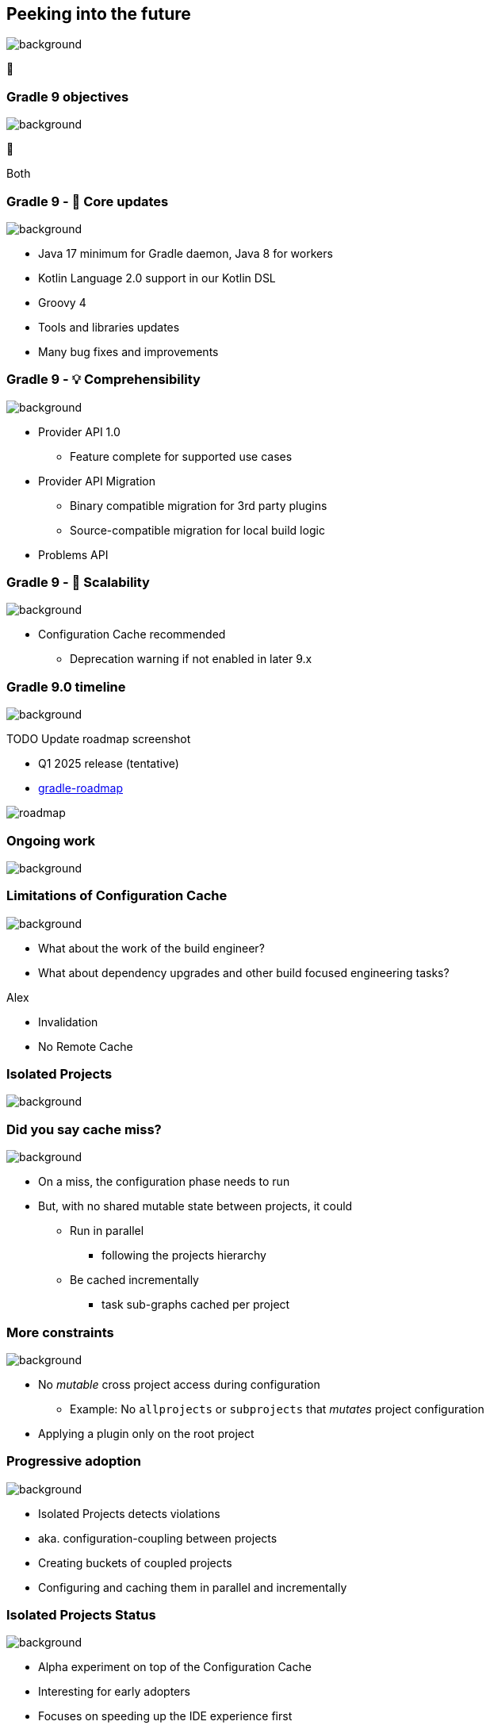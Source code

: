 [background-color="#02303a"]
== Peeking into the future
image::gradle/bg-4.png[background, size=cover]

&#x1F52E;

[background-color="#02303a"]
=== Gradle 9 objectives
image::gradle/bg-4.png[background, size=cover]

🐘

[.notes]
****
Both
****

=== Gradle 9 - 🐘 Core updates
image::gradle/bg-4.png[background, size=cover]

[%step]
* Java 17 minimum for Gradle daemon, Java 8 for workers
* Kotlin Language 2.0 support in our Kotlin DSL
* Groovy 4
* Tools and libraries updates
* Many bug fixes and improvements

=== Gradle 9 - &#x1F4A1; Comprehensibility
image::gradle/bg-4.png[background, size=cover]

[%step]
* Provider API 1.0
** Feature complete for supported use cases
* Provider API Migration
** Binary compatible migration for 3rd party plugins
** Source-compatible migration for local build logic
* Problems API

=== Gradle 9 - &#x1F680; Scalability
image::gradle/bg-4.png[background, size=cover]

[%step]
* Configuration Cache recommended
[%step]
** Deprecation warning if not enabled in later 9.x

=== Gradle 9.0 timeline
image::gradle/bg-4.png[background, size=cover]

TODO Update roadmap screenshot

* Q1 2025 release (tentative)
* link:https://github.com/orgs/gradle/projects/31/views/1[gradle-roadmap]

image::roadmap.png[]

[background-color="#02303a"]
=== Ongoing work
image::gradle/bg-4.png[background, size=cover]

=== Limitations of Configuration Cache
image::gradle/bg-4.png[background, size=cover]

[%step]
* What about the work of the build engineer?
* What about dependency upgrades and other build focused engineering tasks?

[.notes]
****
Alex

* Invalidation
* No Remote  Cache
****

[background-color="#02303a"]
=== Isolated Projects
image::gradle/bg-4.png[background, size=cover]

=== Did you say cache miss?
image::gradle/bg-4.png[background, size=cover]

[%step]
* On a miss, the configuration phase needs to run
* But, with no shared mutable state between projects, it could
[%step]
** Run in parallel
*** following the projects hierarchy
** Be cached incrementally
*** task sub-graphs cached per project

=== More constraints
image::gradle/bg-4.png[background, size=cover]

* No _mutable_ cross project access during configuration
** Example: No `allprojects` or `subprojects` that _mutates_ project configuration

[.notes]
--
* Applying a plugin only on the root project
--

=== Progressive adoption
image::gradle/bg-4.png[background, size=cover]

[%step]
* Isolated Projects detects violations
* aka. configuration-coupling between projects
* Creating buckets of coupled projects
* Configuring and caching them in parallel and incrementally

=== Isolated Projects Status
image::gradle/bg-4.png[background, size=cover]

* Alpha experiment on top of the Configuration Cache
* Interesting for early adopters
* Focuses on speeding up the IDE experience first

[.notes]
****
* We're really close to have IntelliJ and Gradle ready for early adopters
****

[background-color="#02303a"]
=== Declarative Gradle
image::gradle/bg-4.png[background, size=cover]

🐘

[.notes]
****
Louis
****

=== Declarative Gradle
image::gradle/bg-4.png[background, size=cover]

> The presence of code constructs in the software definition, such as variables, local methods and conditional expressions, makes it hard for software developers to work with the build.
>
> It also makes refactoring more difficult for the IDE and other tools to implement.

[.notes]
****
* While it has long been a best practice that build scripts should be declarative, and the build logic should be kept in plugins, this is not the reality for many projects.
* We’ve seen projects in the wild that mix declarative and imperative code and make build scripts that are long and complex.
* Gradle-specific concepts used in build scripts are not always familiar to software developers.
* This can make Gradle less approachable for developers unfamiliar with Gradle.
* At the same time, it makes it difficult for the IDEs to offer reliable support for editing build scripts.
****

=== Declarative Gradle
image::gradle/bg-4.png[background, size=cover]

[%step]
* Clear separation of software definition from build logic
* Declarative configuration language
* Raised abstraction
* First class IDE experience

=== Declarative Gradle
image::gradle/bg-4.png[background, size=cover]

[%step]
* New *experimental* initiative
* Working group with Google, JetBrains and Gradle.
* First link:https://blog.gradle.org/declarative-gradle[blog post] in November 2023
* Early link:https://github.com/gradle/declarative-gradle[prototypes] already available
* First EAP scheduled mid-2024

=== Peek at current prototype
image::gradle/bg-4.png[background, size=cover]

.A Java library
[source,kotlin]
----
javaLibrary {
    javaVersion = 21
    dependencies {
        implementation("com.google.guava:guava:32.1.3-jre")
    }
}
----

.A Java application
[source,kotlin]
----
javaApplication {
    javaVersion = 21
    mainClass = "com.example.App"
    dependencies {
        implementation("com.google.guava:guava:32.1.3-jre")
    }
}
----

Disclaimer::
This will certainly change

=== Peek at current prototype
image::gradle/bg-4.png[background, size=cover]

.An Android application
[source,kotlin]
----
androidApplication {
    jdkVersion = 17
    compileSdk = 34
    versionCode = 8
    versionName = "0.1.2"
    applicationId = "org.gradle.experimental.android.application"
    namespace = "org.gradle.experimental.android.application"
    dependencies {
        implementation("com.google.guava:guava:32.1.3-jre")
        implementation(project(":android-util"))
    }
    buildTypes {
        release {
            dependencies {
                implementation("com.squareup.okhttp3:okhttp:4.2.2")
            }
            minifyEnabled = true
        }
        debug {
            applicationIdSuffix = ".debug"
        }
    }
}
----

=== Peek at current prototype
image::gradle/bg-4.png[background, size=cover]

.A Kotlin Multiplatform Library
[source,kotlin]
----
kmpLibrary {
    dependencies {
        implementation("org.jetbrains.kotlinx:kotlinx-datetime:0.4.1")
    }
    targets {
        jvm {
            jdkVersion = 14
            dependencies {
                api("org.apache.commons:commons-lang3:3.14.0")
            }
        }
        js {
            environment = "node"
            dependencies {
                implementation("com.squareup.sqldelight:runtime:1.5.5")
            }
        }
    }
}
----

=== Peek at current prototype
image::gradle/bg-4.png[background, size=cover]

[%step]
* *Disclaimer:* this will certainly change
* Prototypes available at link:https://github.com/gradle/declarative-gradle[gradle/declarative-gradle]
* link:https://github.com/gradle/nowinandroid/tree/main-declarative[Now In Android] fork - `main-declarative` branch
** You can import it in Android Studio
** Android Studio Koala canary builds have syntax highlighting for declarative files

=== Declarative Gradle
image::gradle/bg-4.png[background, size=cover]

[%step]
* New *experimental* initiative
* Clear separation of software definition from build logic
* Declarative configuration language
* Raised abstraction
* First class IDE experience
* First EAP scheduled mid-2024
